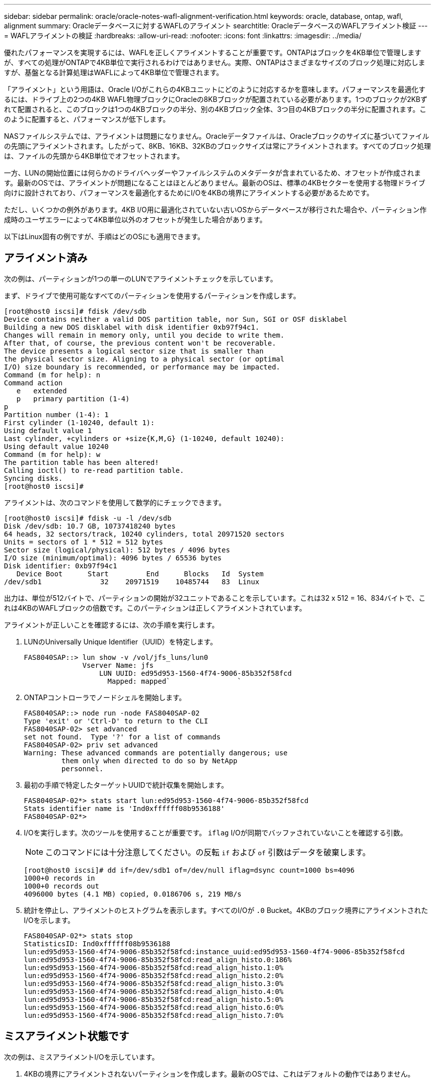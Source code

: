 ---
sidebar: sidebar 
permalink: oracle/oracle-notes-wafl-alignment-verification.html 
keywords: oracle, database, ontap, wafl, alignment 
summary: Oracleデータベースに対するWAFLのアライメント 
searchtitle: OracleデータベースのWAFLアライメント検証 
---
= WAFLアライメントの検証
:hardbreaks:
:allow-uri-read: 
:nofooter: 
:icons: font
:linkattrs: 
:imagesdir: ../media/


[role="lead"]
優れたパフォーマンスを実現するには、WAFLを正しくアライメントすることが重要です。ONTAPはブロックを4KB単位で管理しますが、すべての処理がONTAPで4KB単位で実行されるわけではありません。実際、ONTAPはさまざまなサイズのブロック処理に対応しますが、基盤となる計算処理はWAFLによって4KB単位で管理されます。

「アライメント」という用語は、Oracle I/Oがこれらの4KBユニットにどのように対応するかを意味します。パフォーマンスを最適化するには、ドライブ上の2つの4KB WAFL物理ブロックにOracleの8KBブロックが配置されている必要があります。1つのブロックが2KBずれて配置されると、このブロックは1つの4KBブロックの半分、別の4KBブロック全体、3つ目の4KBブロックの半分に配置されます。このように配置すると、パフォーマンスが低下します。

NASファイルシステムでは、アライメントは問題になりません。Oracleデータファイルは、Oracleブロックのサイズに基づいてファイルの先頭にアライメントされます。したがって、8KB、16KB、32KBのブロックサイズは常にアライメントされます。すべてのブロック処理は、ファイルの先頭から4KB単位でオフセットされます。

一方、LUNの開始位置には何らかのドライバヘッダーやファイルシステムのメタデータが含まれているため、オフセットが作成されます。最新のOSでは、アライメントが問題になることはほとんどありません。最新のOSは、標準の4KBセクターを使用する物理ドライブ向けに設計されており、パフォーマンスを最適化するためにI/Oを4KBの境界にアライメントする必要があるためです。

ただし、いくつかの例外があります。4KB I/O用に最適化されていない古いOSからデータベースが移行された場合や、パーティション作成時のユーザエラーによって4KB単位以外のオフセットが発生した場合があります。

以下はLinux固有の例ですが、手順はどのOSにも適用できます。



== アライメント済み

次の例は、パーティションが1つの単一のLUNでアライメントチェックを示しています。

まず、ドライブで使用可能なすべてのパーティションを使用するパーティションを作成します。

....
[root@host0 iscsi]# fdisk /dev/sdb
Device contains neither a valid DOS partition table, nor Sun, SGI or OSF disklabel
Building a new DOS disklabel with disk identifier 0xb97f94c1.
Changes will remain in memory only, until you decide to write them.
After that, of course, the previous content won't be recoverable.
The device presents a logical sector size that is smaller than
the physical sector size. Aligning to a physical sector (or optimal
I/O) size boundary is recommended, or performance may be impacted.
Command (m for help): n
Command action
   e   extended
   p   primary partition (1-4)
p
Partition number (1-4): 1
First cylinder (1-10240, default 1):
Using default value 1
Last cylinder, +cylinders or +size{K,M,G} (1-10240, default 10240):
Using default value 10240
Command (m for help): w
The partition table has been altered!
Calling ioctl() to re-read partition table.
Syncing disks.
[root@host0 iscsi]#
....
アライメントは、次のコマンドを使用して数学的にチェックできます。

....
[root@host0 iscsi]# fdisk -u -l /dev/sdb
Disk /dev/sdb: 10.7 GB, 10737418240 bytes
64 heads, 32 sectors/track, 10240 cylinders, total 20971520 sectors
Units = sectors of 1 * 512 = 512 bytes
Sector size (logical/physical): 512 bytes / 4096 bytes
I/O size (minimum/optimal): 4096 bytes / 65536 bytes
Disk identifier: 0xb97f94c1
   Device Boot      Start         End      Blocks   Id  System
/dev/sdb1              32    20971519    10485744   83  Linux
....
出力は、単位が512バイトで、パーティションの開始が32ユニットであることを示しています。これは32 x 512 = 16、834バイトで、これは4KBのWAFLブロックの倍数です。このパーティションは正しくアライメントされています。

アライメントが正しいことを確認するには、次の手順を実行します。

. LUNのUniversally Unique Identifier（UUID）を特定します。
+
....
FAS8040SAP::> lun show -v /vol/jfs_luns/lun0
              Vserver Name: jfs
                  LUN UUID: ed95d953-1560-4f74-9006-85b352f58fcd
                    Mapped: mapped`                `
....
. ONTAPコントローラでノードシェルを開始します。
+
....
FAS8040SAP::> node run -node FAS8040SAP-02
Type 'exit' or 'Ctrl-D' to return to the CLI
FAS8040SAP-02> set advanced
set not found.  Type '?' for a list of commands
FAS8040SAP-02> priv set advanced
Warning: These advanced commands are potentially dangerous; use
         them only when directed to do so by NetApp
         personnel.
....
. 最初の手順で特定したターゲットUUIDで統計収集を開始します。
+
....
FAS8040SAP-02*> stats start lun:ed95d953-1560-4f74-9006-85b352f58fcd
Stats identifier name is 'Ind0xffffff08b9536188'
FAS8040SAP-02*>
....
. I/Oを実行します。次のツールを使用することが重要です。 `iflag` I/Oが同期でバッファされていないことを確認する引数。
+

NOTE: このコマンドには十分注意してください。の反転 `if` および `of` 引数はデータを破棄します。

+
....
[root@host0 iscsi]# dd if=/dev/sdb1 of=/dev/null iflag=dsync count=1000 bs=4096
1000+0 records in
1000+0 records out
4096000 bytes (4.1 MB) copied, 0.0186706 s, 219 MB/s
....
. 統計を停止し、アライメントのヒストグラムを表示します。すべてのI/Oが `.0` Bucket。4KBのブロック境界にアライメントされたI/Oを示します。
+
....
FAS8040SAP-02*> stats stop
StatisticsID: Ind0xffffff08b9536188
lun:ed95d953-1560-4f74-9006-85b352f58fcd:instance_uuid:ed95d953-1560-4f74-9006-85b352f58fcd
lun:ed95d953-1560-4f74-9006-85b352f58fcd:read_align_histo.0:186%
lun:ed95d953-1560-4f74-9006-85b352f58fcd:read_align_histo.1:0%
lun:ed95d953-1560-4f74-9006-85b352f58fcd:read_align_histo.2:0%
lun:ed95d953-1560-4f74-9006-85b352f58fcd:read_align_histo.3:0%
lun:ed95d953-1560-4f74-9006-85b352f58fcd:read_align_histo.4:0%
lun:ed95d953-1560-4f74-9006-85b352f58fcd:read_align_histo.5:0%
lun:ed95d953-1560-4f74-9006-85b352f58fcd:read_align_histo.6:0%
lun:ed95d953-1560-4f74-9006-85b352f58fcd:read_align_histo.7:0%
....




== ミスアライメント状態です

次の例は、ミスアライメントI/Oを示しています。

. 4KBの境界にアライメントされないパーティションを作成します。最新のOSでは、これはデフォルトの動作ではありません。
+
....
[root@host0 iscsi]# fdisk -u /dev/sdb
Command (m for help): n
Command action
   e   extended
   p   primary partition (1-4)
p
Partition number (1-4): 1
First sector (32-20971519, default 32): 33
Last sector, +sectors or +size{K,M,G} (33-20971519, default 20971519):
Using default value 20971519
Command (m for help): w
The partition table has been altered!
Calling ioctl() to re-read partition table.
Syncing disks.
....
. パーティションは、デフォルトの32ではなく33セクターオフセットで作成されています。で説明されている手順を繰り返します。 link:./oracle-notes-wafl-alignment-verification.html#aligned["アライメント済み"]。ヒストグラムは次のように表示されます。
+
....
FAS8040SAP-02*> stats stop
StatisticsID: Ind0xffffff0468242e78
lun:ed95d953-1560-4f74-9006-85b352f58fcd:instance_uuid:ed95d953-1560-4f74-9006-85b352f58fcd
lun:ed95d953-1560-4f74-9006-85b352f58fcd:read_align_histo.0:0%
lun:ed95d953-1560-4f74-9006-85b352f58fcd:read_align_histo.1:136%
lun:ed95d953-1560-4f74-9006-85b352f58fcd:read_align_histo.2:4%
lun:ed95d953-1560-4f74-9006-85b352f58fcd:read_align_histo.3:0%
lun:ed95d953-1560-4f74-9006-85b352f58fcd:read_align_histo.4:0%
lun:ed95d953-1560-4f74-9006-85b352f58fcd:read_align_histo.5:0%
lun:ed95d953-1560-4f74-9006-85b352f58fcd:read_align_histo.6:0%
lun:ed95d953-1560-4f74-9006-85b352f58fcd:read_align_histo.7:0%
lun:ed95d953-1560-4f74-9006-85b352f58fcd:read_partial_blocks:31%
....
+
ミスアライメントは明らかです。I/Oの大部分は* *`.1` バケット。想定されるオフセットに一致します。パーティションが作成されたときに、最適化されたデフォルトよりも512バイト先のデバイスに移動されました。これは、ヒストグラムが512バイトオフセットされることを意味します。

+
また、も参照してください `read_partial_blocks` 統計がゼロ以外の場合は、実行されたI/Oが4KBブロック全体を一杯にしなかったことを意味します。





== Redoロギング

ここで説明する手順はデータファイルに適用できます。OracleのREDOログとアーカイブログでは、I/Oパターンが異なります。たとえば、Redoロギングでは、単一ファイルを繰り返し上書きします。デフォルトの512バイトのブロックサイズを使用する場合、書き込み統計は次のようになります。

....
FAS8040SAP-02*> stats stop
StatisticsID: Ind0xffffff0468242e78
lun:ed95d953-1560-4f74-9006-85b352f58fcd:instance_uuid:ed95d953-1560-4f74-9006-85b352f58fcd
lun:ed95d953-1560-4f74-9006-85b352f58fcd:write_align_histo.0:12%
lun:ed95d953-1560-4f74-9006-85b352f58fcd:write_align_histo.1:8%
lun:ed95d953-1560-4f74-9006-85b352f58fcd:write_align_histo.2:4%
lun:ed95d953-1560-4f74-9006-85b352f58fcd:write_align_histo.3:10%
lun:ed95d953-1560-4f74-9006-85b352f58fcd:write_align_histo.4:13%
lun:ed95d953-1560-4f74-9006-85b352f58fcd:write_align_histo.5:6%
lun:ed95d953-1560-4f74-9006-85b352f58fcd:write_align_histo.6:8%
lun:ed95d953-1560-4f74-9006-85b352f58fcd:write_align_histo.7:10%
lun:ed95d953-1560-4f74-9006-85b352f58fcd:write_partial_blocks:85%
....
I/Oはすべてのヒストグラムバケットに分散されますが、これはパフォーマンス上の問題ではありません。ただし、4KBのブロックサイズを使用すると、Redoロギング率が非常に高くなる場合があります。この場合は、RedoロギングLUNが適切にアライメントされていることを確認することを推奨します。ただし、これは優れたパフォーマンスにとってデータファイルのアライメントほど重要ではありません。
